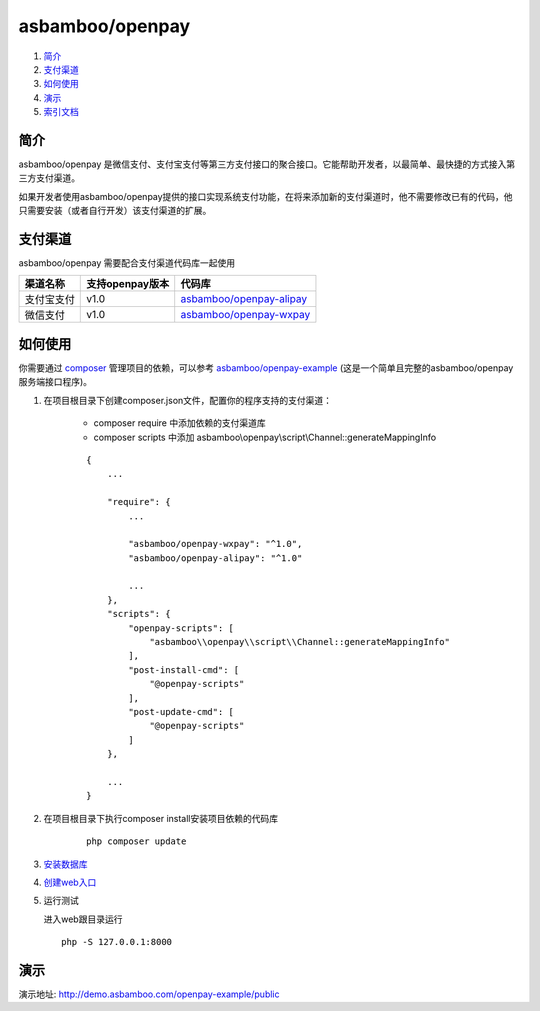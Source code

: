 asbamboo/openpay
=============================

#. 简介_

#. 支付渠道_

#. 如何使用_

#. 演示_

#. `索引文档`_

简介
-------------------------

asbamboo/openpay 是微信支付、支付宝支付等第三方支付接口的聚合接口。它能帮助开发者，以最简单、最快捷的方式接入第三方支付渠道。

如果开发者使用asbamboo/openpay提供的接口实现系统支付功能，在将来添加新的支付渠道时，他不需要修改已有的代码，他只需要安装（或者自行开发）该支付渠道的扩展。

支付渠道
------------------------------

asbamboo/openpay 需要配合支付渠道代码库一起使用

============ ================= =================================
渠道名称      支持openpay版本     代码库                            
============ ================= =================================
支付宝支付      v1.0              `asbamboo/openpay-alipay`_      
微信支付        v1.0              `asbamboo/openpay-wxpay`_
============ ================= =================================


如何使用
-----------------

你需要通过 `composer`_ 管理项目的依赖，可以参考 `asbamboo/openpay-example`_ (这是一个简单且完整的asbamboo/openpay服务端接口程序)。

#. 在项目根目录下创建composer.json文件，配置你的程序支持的支付渠道：

    * composer require 中添加依赖的支付渠道库
    * composer scripts 中添加 asbamboo\\openpay\\script\\Channel::generateMappingInfo
    
    ::
    
        {
            ...
            
            "require": {
                ...
                 
                "asbamboo/openpay-wxpay": "^1.0",
                "asbamboo/openpay-alipay": "^1.0"
    
                ...
            },
            "scripts": {
                "openpay-scripts": [
                    "asbamboo\\openpay\\script\\Channel::generateMappingInfo"
                ],
                "post-install-cmd": [
                    "@openpay-scripts"
                ],
                "post-update-cmd": [
                    "@openpay-scripts"
                ]
            },
            
            ...
        }
    
#. 在项目根目录下执行composer install安装项目依赖的代码库

    ::

        php composer update

#. `安装数据库`_

#. `创建web入口`_

#. 运行测试

   进入web跟目录运行

   ::
   
       php -S 127.0.0.1:8000

演示
----------------------

演示地址: http://demo.asbamboo.com/openpay-example/public

.. _composer: https://getcomposer.org
.. _asbamboo/openpay-alipay: https://github.com/asbamboo/openpay-alipay
.. _asbamboo/openpay-wxpay: https://github.com/asbamboo/openpay-wxpay
.. _asbamboo/openpay-example: https://github.com/asbamboo/openpay-example
.. _安装数据库: docs/install.rst
.. _创建web入口: docs/install.rst
.. _`索引文档`: docs/index.rst